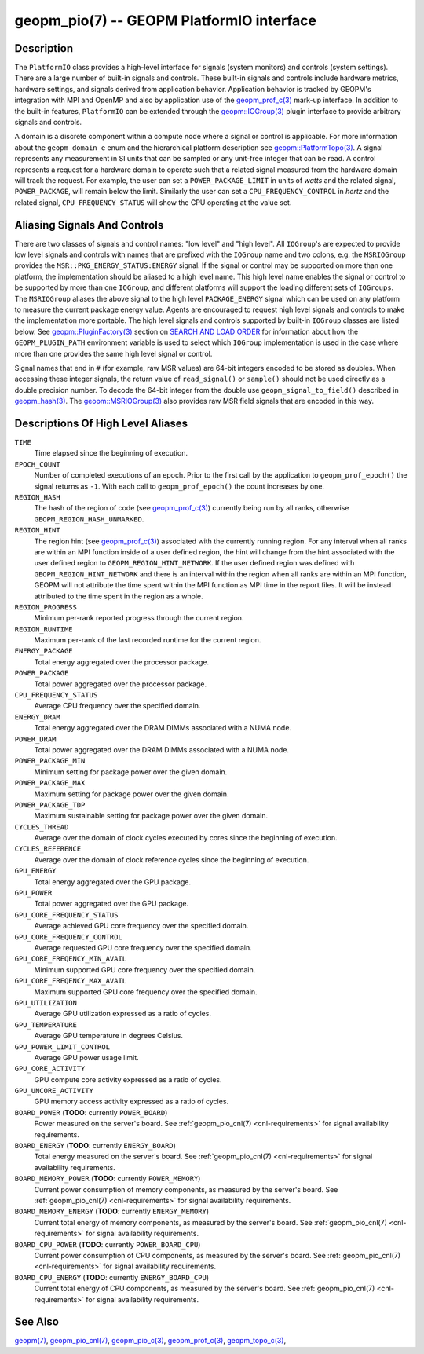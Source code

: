 
geopm_pio(7) -- GEOPM PlatformIO interface
==========================================

Description
-----------

The ``PlatformIO`` class provides a high-level interface for signals
(system monitors) and controls (system settings).  There are a large
number of built-in signals and controls.  These built-in signals and
controls include hardware metrics, hardware settings, and signals
derived from application behavior.  Application behavior is tracked by
GEOPM's integration with MPI and OpenMP and also by application use of
the `geopm_prof_c(3) <geopm_prof_c.3.html>`_ mark-up interface. In
addition to the built-in features, ``PlatformIO`` can be extended
through the `geopm::IOGroup(3) <GEOPM_CXX_MAN_IOGroup.3.html>`_ plugin
interface to provide arbitrary signals and controls.

A domain is a discrete component within a compute node where a signal
or control is applicable.  For more information about the
``geopm_domain_e`` enum and the hierarchical platform description see
`geopm::PlatformTopo(3) <GEOPM_CXX_MAN_PlatformTopo.3.html>`_.  A
signal represents any measurement in SI units that can be sampled or
any unit-free integer that can be read.  A control represents a
request for a hardware domain to operate such that a related signal
measured from the hardware domain will track the request.  For
example, the user can set a ``POWER_PACKAGE_LIMIT`` in units of
*watts* and the related signal, ``POWER_PACKAGE``\ , will remain below
the limit.  Similarly the user can set a ``CPU_FREQUENCY_CONTROL`` in
*hertz* and the related signal, ``CPU_FREQUENCY_STATUS`` will show the
CPU operating at the value set.

Aliasing Signals And Controls
-----------------------------

There are two classes of signals and control names: "low level" and
"high level".  All ``IOGroup``\ 's are expected to provide low level
signals and controls with names that are prefixed with the ``IOGroup``
name and two colons, e.g. the ``MSRIOGroup`` provides the
``MSR::PKG_ENERGY_STATUS:ENERGY`` signal.  If the signal or control may
be supported on more than one platform, the implementation should be
aliased to a high level name.  This high level name enables the signal
or control to be supported by more than one ``IOGroup``\ , and different
platforms will support the loading different sets of ``IOGroups``.  The
``MSRIOGroup`` aliases the above signal to the high level
``PACKAGE_ENERGY`` signal which can be used on any platform to measure
the current package energy value.  Agents are encouraged to request
high level signals and controls to make the implementation more
portable.  The high level signals and controls supported by built-in
``IOGroup`` classes are listed below.  See `geopm::PluginFactory(3) <GEOPM_CXX_MAN_PluginFactory.3.html>`_
section on `SEARCH AND LOAD ORDER <GEOPM_CXX_MAN_PluginFactory.3.html#plugin-search-path-and-load-order>`__ for information about how the
``GEOPM_PLUGIN_PATH`` environment variable is used to select which
``IOGroup`` implementation is used in the case where more than one
provides the same high level signal or control.

Signal names that end in ``#`` (for example, raw MSR values) are 64-bit
integers encoded to be stored as doubles.  When accessing these
integer signals, the return value of ``read_signal()`` or ``sample()``
should not be used directly as a double precision number.  To
decode the 64-bit integer from the double use
``geopm_signal_to_field()`` described in `geopm_hash(3) <geopm_hash.3.html>`_.  The
`geopm::MSRIOGroup(3) <GEOPM_CXX_MAN_MSRIOGroup.3.html>`_ also provides raw MSR field signals that are
encoded in this way.


Descriptions Of High Level Aliases
----------------------------------

``TIME``
    Time elapsed since the beginning of execution.

``EPOCH_COUNT``
    Number of completed executions of an epoch.  Prior to the first call
    by the application to ``geopm_prof_epoch()`` the signal returns as ``-1``.
    With each call to ``geopm_prof_epoch()`` the count increases by one.

``REGION_HASH``
    The hash of the region of code (see `geopm_prof_c(3) <geopm_prof_c.3.html>`_\ ) currently being
    run by all ranks, otherwise ``GEOPM_REGION_HASH_UNMARKED``.

``REGION_HINT``
    The region hint (see `geopm_prof_c(3) <geopm_prof_c.3.html>`_\ ) associated with the currently
    running region.  For any interval when all ranks are within an MPI
    function inside of a user defined region, the hint will change from the
    hint associated with the user defined region to ``GEOPM_REGION_HINT_NETWORK``.
    If the user defined region was defined with ``GEOPM_REGION_HINT_NETWORK`` and
    there is an interval within the region when all ranks are within an MPI
    function, GEOPM will not attribute the time spent within the MPI function as
    MPI time in the report files.  It will be instead attributed to the time
    spent in the region as a whole.

``REGION_PROGRESS``
    Minimum per-rank reported progress through the current region.

``REGION_RUNTIME``
    Maximum per-rank of the last recorded runtime for the current
    region.

``ENERGY_PACKAGE``
    Total energy aggregated over the processor package.

``POWER_PACKAGE``
    Total power aggregated over the processor package.

``CPU_FREQUENCY_STATUS``
    Average CPU frequency over the specified domain.

``ENERGY_DRAM``
    Total energy aggregated over the DRAM DIMMs associated with a NUMA node.

``POWER_DRAM``
    Total power aggregated over the DRAM DIMMs associated with a NUMA node.

``POWER_PACKAGE_MIN``
    Minimum setting for package power over the given domain.

``POWER_PACKAGE_MAX``
    Maximum setting for package power over the given domain.

``POWER_PACKAGE_TDP``
    Maximum sustainable setting for package power over the given domain.

``CYCLES_THREAD``
    Average over the domain of clock cycles executed by cores since
    the beginning of execution.

``CYCLES_REFERENCE``
    Average over the domain of clock reference cycles since the
    beginning of execution.

``GPU_ENERGY``
    Total energy aggregated over the GPU package.

``GPU_POWER``
    Total power aggregated over the GPU package.

``GPU_CORE_FREQUENCY_STATUS``
    Average achieved GPU core frequency over the specified domain.

``GPU_CORE_FREQUENCY_CONTROL``
    Average requested GPU core frequency over the specified domain.

``GPU_CORE_FREQENCY_MIN_AVAIL``
    Minimum supported GPU core frequency over the specified domain.

``GPU_CORE_FREQENCY_MAX_AVAIL``
    Maximum supported GPU core frequency over the specified domain.

``GPU_UTILIZATION``
    Average GPU utilization expressed as a ratio of cycles.

``GPU_TEMPERATURE``
    Average GPU temperature in degrees Celsius.

``GPU_POWER_LIMIT_CONTROL``
    Average GPU power usage limit.

``GPU_CORE_ACTIVITY``
    GPU compute core activity expressed as a ratio of cycles.

``GPU_UNCORE_ACTIVITY``
    GPU memory access activity expressed as a ratio of cycles.

``BOARD_POWER`` (**TODO**: currently ``POWER_BOARD``)
    Power measured on the server's board. See :ref:`geopm_pio_cnl(7)
    <cnl-requirements>` for signal availability requirements.

``BOARD_ENERGY`` (**TODO**: currently ``ENERGY_BOARD``)
    Total energy measured on the server's board. See :ref:`geopm_pio_cnl(7)
    <cnl-requirements>` for signal availability requirements.

``BOARD_MEMORY_POWER`` (**TODO**: currently ``POWER_MEMORY``)
    Current power consumption of memory components, as measured by the server's
    board. See :ref:`geopm_pio_cnl(7) <cnl-requirements>` for signal
    availability requirements.

``BOARD_MEMORY_ENERGY`` (**TODO**: currently ``ENERGY_MEMORY``)
    Current total energy of memory components, as measured by the server's
    board. See :ref:`geopm_pio_cnl(7) <cnl-requirements>` for signal
    availability requirements.

``BOARD_CPU_POWER`` (**TODO**: currently ``POWER_BOARD_CPU``)
    Current power consumption of CPU components, as measured by the server's
    board. See :ref:`geopm_pio_cnl(7) <cnl-requirements>` for signal
    availability requirements.

``BOARD_CPU_ENERGY`` (**TODO**: currently ``ENERGY_BOARD_CPU``)
    Current total energy of CPU components, as measured by the server's board.
    See :ref:`geopm_pio_cnl(7) <cnl-requirements>` for signal availability
    requirements.


See Also
--------

`geopm(7) <geopm.7.html>`_,
`geopm_pio_cnl(7) <geopm_pio_cnl.7.html>`_,
`geopm_pio_c(3) <geopm_pio_c.3.html>`_,
`geopm_prof_c(3) <geopm_prof_c.3.html>`_,
`geopm_topo_c(3) <geopm_topo_c.3.html>`_,
